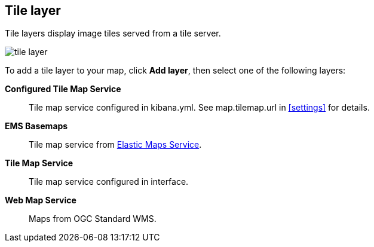 [role="xpack"]
[[tile-layer]]
== Tile layer

Tile layers display image tiles served from a tile server.

[role="screenshot"]
image::maps/images/tile_layer.png[]

To add a tile layer to your map, click *Add layer*, then select one of the following layers:

*Configured Tile Map Service*:: Tile map service configured in kibana.yml.
See map.tilemap.url in <<settings>> for details.

*EMS Basemaps*:: Tile map service from https://www.elastic.co/elastic-maps-service[Elastic Maps Service].

*Tile Map Service*:: Tile map service configured in interface.

*Web Map Service*:: Maps from OGC Standard WMS.
